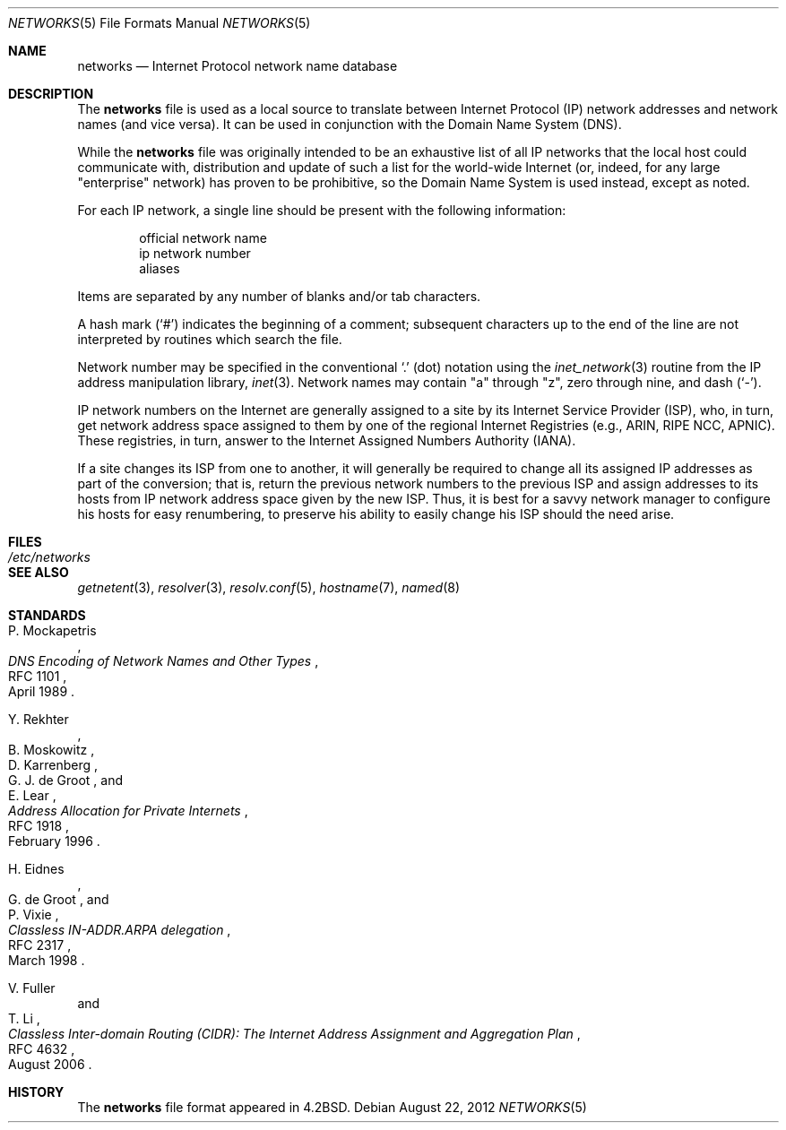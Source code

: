 .\"	$OpenBSD: networks.5,v 1.15 2012/08/22 19:48:50 jmc Exp $
.\"	$NetBSD: networks.5,v 1.9 1999/03/17 20:19:47 garbled Exp $
.\"
.\" Copyright (c) 1983, 1991, 1993
.\"	The Regents of the University of California.  All rights reserved.
.\"
.\" Redistribution and use in source and binary forms, with or without
.\" modification, are permitted provided that the following conditions
.\" are met:
.\" 1. Redistributions of source code must retain the above copyright
.\"    notice, this list of conditions and the following disclaimer.
.\" 2. Redistributions in binary form must reproduce the above copyright
.\"    notice, this list of conditions and the following disclaimer in the
.\"    documentation and/or other materials provided with the distribution.
.\" 3. Neither the name of the University nor the names of its contributors
.\"    may be used to endorse or promote products derived from this software
.\"    without specific prior written permission.
.\"
.\" THIS SOFTWARE IS PROVIDED BY THE REGENTS AND CONTRIBUTORS ``AS IS'' AND
.\" ANY EXPRESS OR IMPLIED WARRANTIES, INCLUDING, BUT NOT LIMITED TO, THE
.\" IMPLIED WARRANTIES OF MERCHANTABILITY AND FITNESS FOR A PARTICULAR PURPOSE
.\" ARE DISCLAIMED.  IN NO EVENT SHALL THE REGENTS OR CONTRIBUTORS BE LIABLE
.\" FOR ANY DIRECT, INDIRECT, INCIDENTAL, SPECIAL, EXEMPLARY, OR CONSEQUENTIAL
.\" DAMAGES (INCLUDING, BUT NOT LIMITED TO, PROCUREMENT OF SUBSTITUTE GOODS
.\" OR SERVICES; LOSS OF USE, DATA, OR PROFITS; OR BUSINESS INTERRUPTION)
.\" HOWEVER CAUSED AND ON ANY THEORY OF LIABILITY, WHETHER IN CONTRACT, STRICT
.\" LIABILITY, OR TORT (INCLUDING NEGLIGENCE OR OTHERWISE) ARISING IN ANY WAY
.\" OUT OF THE USE OF THIS SOFTWARE, EVEN IF ADVISED OF THE POSSIBILITY OF
.\" SUCH DAMAGE.
.\"
.\"     @(#)networks.5	8.1 (Berkeley) 6/5/93
.\"
.Dd $Mdocdate: August 22 2012 $
.Dt NETWORKS 5
.Os
.Sh NAME
.Nm networks
.Nd Internet Protocol network name database
.Sh DESCRIPTION
The
.Nm
file is used as a local source to translate between Internet Protocol (IP)
network addresses and network names (and vice versa).
It can be used in conjunction with the Domain Name System (DNS).
.Pp
While the
.Nm
file was originally intended to be an exhaustive list of all IP
networks that the local host could communicate with, distribution
and update of such a list for the world-wide
.Tn Internet
(or, indeed, for any large "enterprise" network) has proven to be
prohibitive, so the Domain Name System is used instead, except as noted.
.Pp
For each IP network, a single line should be present with the following
information:
.Bd -unfilled -offset indent
official network name
ip network number
aliases
.Ed
.Pp
Items are separated by any number of blanks and/or tab characters.
.Pp
A hash mark
.Pq Ql #
indicates the beginning of a comment; subsequent characters up to the end of
the line are not interpreted by routines which search the file.
.Pp
Network number may be specified in the conventional
.Ql \&.
(dot) notation using the
.Xr inet_network 3
routine from the IP address manipulation library,
.Xr inet 3 .
Network names may contain
.Qq a
through
.Qq z ,
zero through nine, and dash
.Pq Ql \&- .
.Pp
IP network numbers on the Internet
are generally assigned to a site by its Internet Service Provider (ISP),
who, in turn, get network address space assigned to them by one of
the regional Internet Registries (e.g., ARIN, RIPE NCC, APNIC).
These registries, in turn, answer to the Internet Assigned Numbers
Authority (IANA).
.Pp
If a site changes its ISP from one to another, it will generally
be required to change all its assigned IP addresses as part of the
conversion; that is, return the previous network numbers to the previous ISP
and assign addresses to its hosts from IP network address space given by the
new ISP.
Thus, it is best for a savvy network manager to configure his
hosts for easy renumbering, to preserve his ability to easily change his
ISP should the need arise.
.Sh FILES
.Bl -tag -width /etc/networks -compact
.It Pa /etc/networks
.El
.Sh SEE ALSO
.Xr getnetent 3 ,
.Xr resolver 3 ,
.Xr resolv.conf 5 ,
.Xr hostname 7 ,
.Xr named 8
.Sh STANDARDS
.Rs
.%A P. Mockapetris
.%D April 1989
.%R RFC 1101
.%T DNS Encoding of Network Names and Other Types
.Re
.Pp
.Rs
.%A Y. Rekhter
.%A B. Moskowitz
.%A D. Karrenberg
.%A G. J. de Groot
.%A E. Lear
.%D February 1996
.%R RFC 1918
.%T Address Allocation for Private Internets
.Re
.Pp
.Rs
.%A H. Eidnes
.%A G. de Groot
.%A P. Vixie
.%D March 1998
.%R RFC 2317
.%T Classless IN-ADDR.ARPA delegation
.Re
.Pp
.Rs
.%A V. Fuller
.%A "T. Li"
.%D August 2006
.%R RFC 4632
.%T Classless Inter-domain Routing (CIDR): The Internet Address Assignment and Aggregation Plan
.Re
.Sh HISTORY
The
.Nm
file format appeared in
.Bx 4.2 .
